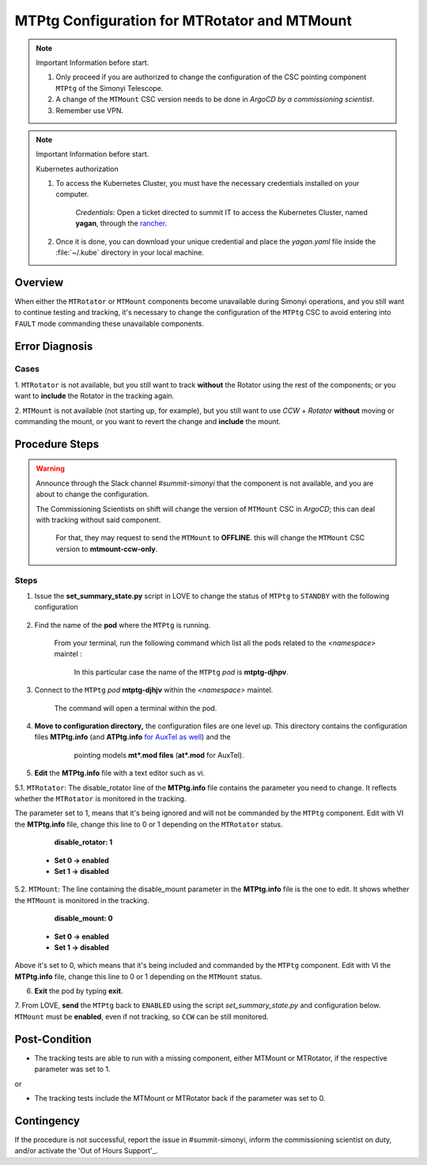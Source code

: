 .. |author| replace:: *David Sanmartim*
.. If there are no contributors, write "none" between the asterisks. Do not remove the substitution.
.. |contributors| replace:: *Paulina Venegas*


.. _Out of Hours Support: https://obs-ops.lsst.io/Safety/out-of-hours-support.html#safety-out-of-hours-support
.. _for AuxTel as well: https://obs-ops.lsst.io/AuxTel/Non-Standard-Operations/index.html


.. _rancher: https://rancher.cp.lsst.org/

.. _MTMTPtg-Configuration-for-MTRotator-and-MTMount:

#############################################
MTPtg Configuration for MTRotator and MTMount
#############################################


.. note:: Important Information before start.

    #. Only proceed if you are authorized to change the configuration of the CSC pointing component ``MTPtg`` of the Simonyi Telescope.
   
    #. A change of the ``MTMount`` CSC version needs to be done in *ArgoCD by a commissioning scientist*.

    #. Remember use VPN.

..

.. note:: Important Information before start.
    
    Kubernetes authorization

    1. To access the Kubernetes Cluster, you must have the necessary credentials installed on your computer.
  
            *Credentials*: Open a ticket directed to summit IT to access the Kubernetes Cluster, named **yagan**, through the rancher_. 

    2. Once it is done, you can download your unique credential and place the *yagan.yaml* file inside the :file:`~/.kube` directory in your local machine.

..

.. _MTMTPtg-Configuration-for-MTRotator-and-MTMount-Procedure-Overview:
Overview
========

When either the ``MTRotator`` or ``MTMount`` components become unavailable during Simonyi operations, and you still want to continue testing and tracking,
it's necessary to change the configuration of the ``MTPtg`` CSC to avoid entering into ``FAULT`` mode commanding these unavailable components.


.. _MTMTPtg-Configuration-for-MTRotator-and-MTMount-Procedure-Error-Diagnosis:
Error Diagnosis
===============

Cases
-----

1. ``MTRotator`` is not available, but you still want to track **without** the Rotator using the rest of the components; or you want to **include** 
the Rotator in the tracking again.

2. ``MTMount`` is not available (not starting up, for example), but you still want to use *CCW* + *Rotator*  **without** moving or commanding the mount, 
or you want to revert the change and **include** the mount.


.. _MTMTPtg-Configuration-for-MTRotator-and-MTMount-Procedure-Procedure-Steps:
Procedure Steps
===============

.. warning:: 
    
    Announce through the Slack channel *#summit-simonyi* that the component is not available, and you are about to change the configuration.
    
    The Commissioning Scientists on shift will change the version of ``MTMount`` CSC in *ArgoCD*; this can deal with tracking without said component.

        For that, they may request to send the ``MTMount`` to **OFFLINE**. this will change the ``MTMount`` CSC version to **mtmount-ccw-only**. 
..



Steps
-----

1. Issue the **set_summary_state.py** script in LOVE to change the status of ``MTPtg`` to ``STANDBY`` with the following configuration

    .. code-block::
        :caption: set_summary_state.py

             data:
                 -
                 - MTPtg 
                 - STANDBY
..


2. Find the name of the **pod** where the ``MTPtg`` is running. 
   
    From your terminal, run the following command which list all the pods related to the *<namespace>* maintel  :

    .. prompt:: bash

     kubectl --kubeconfig=${HOME}/.kube/yagan.yaml get pod -o=custom-columns=NAME:.metadata.name,STATUS:.status.phase,NODE:.spec.nodeName -n maintel

    ..

    .. figure:: ./_static/1.png
      :width: 900px
      :height: 300px
      :name: Your figure

      In this particular case the name of the ``MTPtg`` *pod* is **mtptg-djhpv**.
    ..  

3. Connect to the ``MTPtg`` *pod* **mtptg-djhjv** within the *<namespace>* maintel. 

    The command will open a terminal within the pod.

    .. prompt:: bash

     kubectl --kubeconfig=${HOME}/.kube/yagan.yaml exec --stdin --tty mtptg-djhpv -n maintel -- /bin/bash

    ..
   
    .. figure:: ./_static/2.png
        :width: 900px
        :height: 70px

    ..

4. **Move to configuration directory,** the configuration files are one level up. This directory contains the configuration files **MTPtg.info** (and **ATPtg.info** `for AuxTel as well`_) and the 
        pointing models **mt*.mod files** (**at*.mod** for AuxTel).

    .. prompt:: bash

     [saluser@podname] cd /home/saluser/repos/ts_pointing_common/install/data

    ..
    
    .. figure:: ./_static/3.png
       :width: 900px
       :height: 600px
        
        At startup, the pointing component loads by default the pointing model that's on the **mt.mod** file and the **MTPtg.info** 
         (and equivalent to AuxTel)

    ..

5. **Edit** the **MTPtg.info** file with a text editor such as vi. 

5.1. ``MTRotator``: The disable_rotator line of the **MTPtg.info** file contains the parameter you need to change. 
It reflects whether the ``MTRotator`` is monitored in the tracking. 

The parameter set to 1, means that it's being ignored and will not be commanded by the ``MTPtg`` component. 
Edit with VI the **MTPtg.info** file, change this line to 0 or 1 depending on the ``MTRotator`` status.

            **disable_rotator: 1**  

    - **Set 0 → enabled** 
    - **Set 1 → disabled**
.. 


5.2. ``MTMount``: The line containing the disable_mount parameter in the **MTPtg.info** file is the one to edit. It shows whether the ``MTMount`` 
is monitored in the tracking.

            **disable_mount: 0**

    - **Set 0 → enabled** 
    - **Set 1 → disabled**


Above it's set to 0, which means that it's being included and commanded by the ``MTPtg`` component. 
Edit with VI the **MTPtg.info** file, change this line to 0 or 1 depending on the ``MTMount`` status.

6. **Exit** the pod by typing **exit**.

7. From LOVE, **send** the ``MTPtg`` back to ``ENABLED`` using the script *set_summary_state.py* and configuration below. ``MTMount`` 
must be **enabled**, even if not tracking, so ``CCW`` can be still monitored.

.. code-block:: *set_summary_state.py*
    data:
        - 
        - MTPtg
        - ENABLED
..

.. _MTRotator-or-MTMount-Configuration-Procedure-Post-Condition:

Post-Condition
==============
- The tracking tests are able to run with a missing component, either MTMount or MTRotator, if the respective parameter was set to 1.

or

- The tracking tests include the MTMount or MTRotator back if the parameter was set to 0.


.. _MTRotator-or-MTMount-Configuration-Procedure-Contingency:

Contingency
===========
If the procedure is not successful, report the issue in #summit-simonyi, inform the commissioning scientist on duty, and/or activate the 'Out of Hours Support'_.
